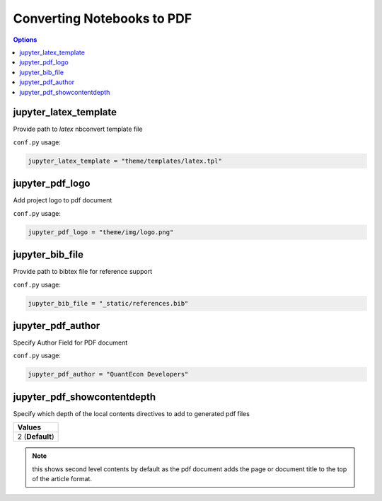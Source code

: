 .. _config_extension_pdf:

Converting Notebooks to PDF
============================

.. contents:: Options
    :depth: 1
    :local:


jupyter_latex_template
-----------------------

Provide path to `latex` nbconvert template file

``conf.py`` usage:

.. code-block:: python

    jupyter_latex_template = "theme/templates/latex.tpl"

jupyter_pdf_logo
-----------------

Add project logo to pdf document

``conf.py`` usage:

.. code-block:: python

    jupyter_pdf_logo = "theme/img/logo.png"


jupyter_bib_file
-----------------

Provide path to bibtex file for reference support

``conf.py`` usage:

.. code-block:: python

    jupyter_bib_file = "_static/references.bib"


jupyter_pdf_author
-------------------

Specify Author Field for PDF document

``conf.py`` usage:

.. code-block:: python

    jupyter_pdf_author = "QuantEcon Developers"


jupyter_pdf_showcontentdepth
----------------------------

Specify which depth of the local contents directives to add to generated pdf files

.. list-table:: 
   :header-rows: 1

   * - Values
   * - 2  (**Default**)

.. note::

    this shows second level contents by default as the pdf document adds the page 
    or document title to the top of the article format.